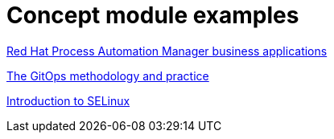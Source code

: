 [id="modular-docs-concept-examples"]
= Concept module examples

link:https://access.redhat.com/documentation/en-us/red_hat_process_automation_manager/7.13/html/creating_red_hat_process_automation_manager_business_applications_with_spring_boot/bus_app_business-applications[Red Hat Process Automation Manager business applications]

link:https://access.redhat.com/documentation/en-us/openshift_container_platform/4.5/html/architecture/cicd_gitops#cicd_gitops_methodology[The GitOps methodology and practice]

link:https://access.redhat.com/documentation/en-us/red_hat_enterprise_linux/9/html/using_selinux/getting-started-with-selinux_using-selinux#introduction-to-selinux_getting-started-with-selinux[Introduction to SELinux]
